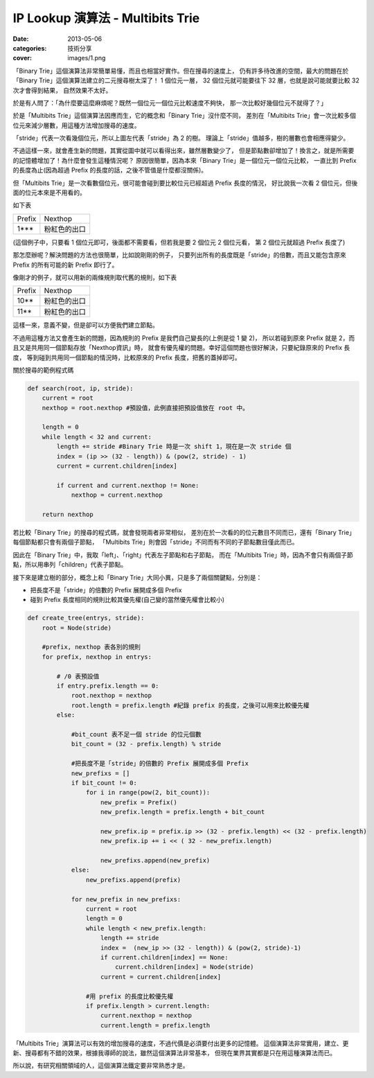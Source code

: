 ##################################################
IP Lookup 演算法 - Multibits Trie
##################################################

:date: 2013-05-06
:categories: 技術分享
:cover: images/1.png

「Binary Trie」這個演算法非常簡單易懂，而且也相當好實作。但在搜尋的速度上，
仍有許多待改進的空間，最大的問題在於「Binary Trie」這個演算法建立的二元搜尋樹太深了！
1 個位元一層， 32 個位元就可能要往下 32 層，也就是說可能就要比較 32 次才會得到結果，
自然效果不太好。

於是有人問了：「為什麼要這麼麻煩呢？既然一個位元一個位元比較速度不夠快，
那一次比較好幾個位元不就得了？」

於是「Multibits Trie」這個演算法因應而生，它的概念和「Binary Trie」沒什麼不同，
差別在「Multibits Trie」會一次比較多個位元來減少層數，用這種方法增加搜尋的速度。

.. image:: images/1.png

「stride」代表一次看幾個位元，所以上圖左代表「stride」為 2 的樹。
理論上「stride」值越多，樹的層數也會相應得變少。

不過這樣一來，就會產生新的問題，其實從圖中就可以看得出來，雖然層數變少了，
但是節點數卻增加了！換言之，就是所需要的記憶體增加了！為什麼會發生這種情況呢？
原因很簡單，因為本來「Binary Trie」是一個位元一個位元比較，
一直比到 Prefix 的長度為止(因為超過 Prefix 的長度的話，之後不管值是什麼都沒關係)。

但「Multibits Trie」是一次看數個位元，很可能會碰到要比較位元已經超過 Prefix 長度的情況，
好比說我一次看 2 個位元，但後面的位元本來是不用看的。

如下表

======== ================
 Prefix   Nexthop
 1***     粉紅色的出口
======== ================

(這個例子中，只要看 1 個位元即可，後面都不需要看，但若我是要 2 個位元 2 個位元看，
第 2 個位元就超過 Prefix 長度了)


那怎麼辦呢？解決問題的方法也很簡單，比如說剛剛的例子，
只要列出所有的長度既是「stride」的倍數，而且又能包含原來 Prefix 的所有可能的新 Prefix 即行了。

像剛才的例子，就可以用新的兩條規則取代舊的規則，如下表

============= ============================
Prefix        Nexthop
10**          粉紅色的出口
11**          粉紅色的出口
============= ============================

這樣一來，意義不變，但是卻可以方便我們建立節點。

不過用這種方法又會產生新的問題，因為規則的 Prefix 是我們自己變長的(上例是從 1 變 2)，
所以若碰到原來 Prefix 就是 2，而且又是共用同一個節點存放「Nexthop資訊」時，
就會有優先權的問題。幸好這個問題也很好解決，只要紀錄原來的 Prefix 長度，
等到碰到共用同一個節點的情況時，比較原來的 Prefix 長度，把舊的蓋掉即可。


關於搜尋的範例程式碼

.. code-block:: python

    def search(root, ip, stride):
        current = root
        nexthop = root.nexthop #預設值，此例直接把預設值放在 root 中。

        length = 0
        while length < 32 and current:
            length += stride #Binary Trie 時是一次 shift 1，現在是一次 stride 個
            index = (ip >> (32 - length)) & (pow(2, stride) - 1)
            current = current.children[index]

            if current and current.nexthop != None:
                nexthop = current.nexthop

        return nexthop

若比較「Binary Trie」的搜尋的程式碼，就會發現兩者非常相似，
差別在於一次看的的位元數目不同而已，還有「Binary Trie」每個節點都只會有兩個子節點，
「Multibits Trie」則會因「stride」不同而有不同的子節點數目僅此而已。

因此在「Binary Trie」中，我取「left」、「right」代表左子節點和右子節點，
而在「Multibits Trie」時，因為不會只有兩個子節點，所以用串列「children」代表子節點。

接下來是建立樹的部分，概念上和「Binary Trie」大同小異，只是多了兩個關鍵點，分別是：

* 把長度不是「stride」的倍數的 Prefix 展開成多個 Prefix
* 碰到 Prefix 長度相同的規則比較其優先權(自己變的當然優先權會比較小)

.. code-block:: python

    def create_tree(entrys, stride):
        root = Node(stride)

        #prefix, nexthop 表各別的規則
        for prefix, nexthop in entrys:

            # /0 表預設值
            if entry.prefix.length == 0:
                root.nexthop = nexthop
                root.length = prefix.length #紀錄 prefix 的長度，之後可以用來比較優先權
            else:

                #bit_count 表不足一個 stride 的位元個數
                bit_count = (32 - prefix.length) % stride

                #把長度不是「stride」的倍數的 Prefix 展開成多個 Prefix
                new_prefixs = []
                if bit_count != 0:
                    for i in range(pow(2, bit_count)):
                        new_prefix = Prefix()
                        new_prefix.length = prefix.length + bit_count

                        new_prefix.ip = prefix.ip >> (32 - prefix.length) << (32 - prefix.length)
                        new_prefix.ip += i << ( 32 - new_prefix.length)

                        new_prefixs.append(new_prefix)
                else:
                    new_prefixs.append(prefix)

                for new_prefix in new_prefixs:
                    current = root
                    length = 0
                    while length < new_prefix.length:
                        length += stride
                        index =  (new_ip >> (32 - length)) & (pow(2, stride)-1)
                        if current.children[index] == None:
                            current.children[index] = Node(stride)
                        current = current.children[index]

                    #用 prefix 的長度比較優先權
                    if prefix.length > current.length:
                        current.nexthop = nexthop
                        current.length = prefix.length


「Multibits Trie」演算法可以有效的增加搜尋的速度，不過代價是必須要付出更多的記憶體。
這個演算法非常實用，建立、更新、搜尋都有不錯的效果，根據我導師的說法，雖然這個演算法非常基本，
但現在業界其實都是只在用這種演算法而已。

所以說，有研究相關領域的人，這個演算法鐵定要非常熟悉才是。

